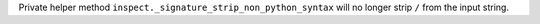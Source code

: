 Private helper method ``inspect._signature_strip_non_python_syntax`` will no longer strip ``/`` from the input string.
